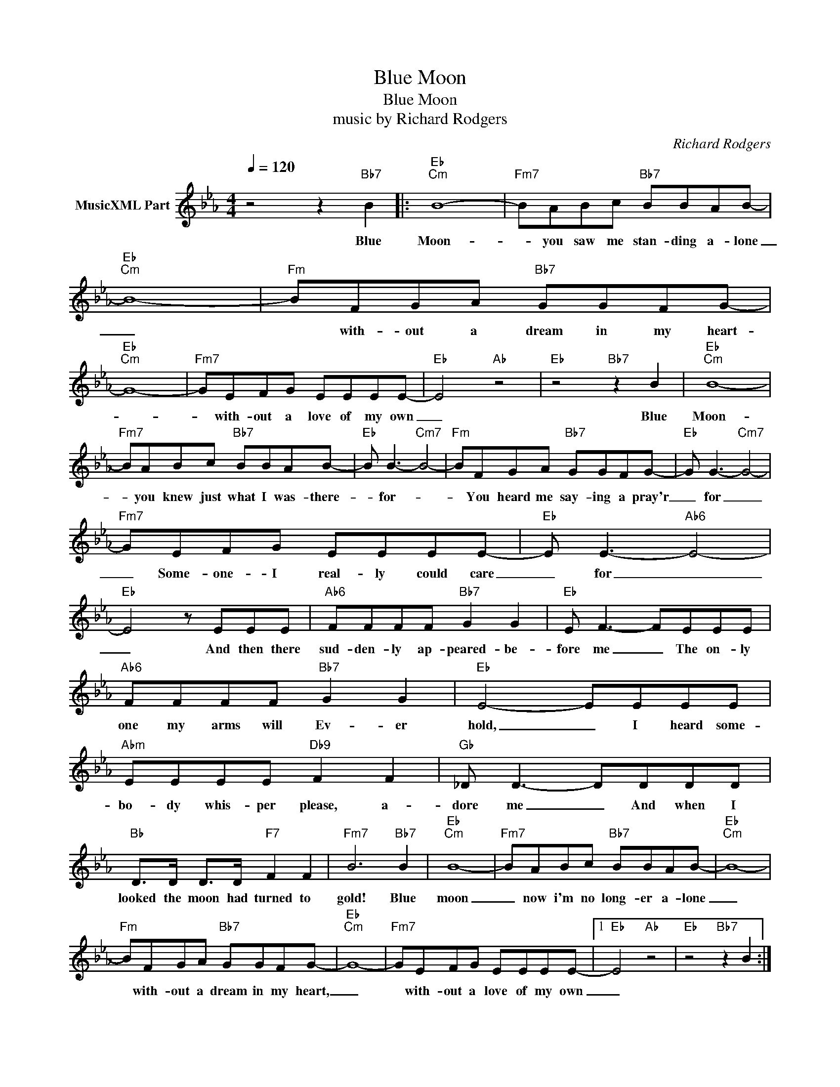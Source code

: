 X:1
T:Blue Moon
T:Blue Moon	
T:music by Richard Rodgers
C:Richard Rodgers
Z:All Rights Reserved
L:1/8
Q:1/4=120
M:4/4
K:Eb
V:1 treble nm="MusicXML Part"
%%MIDI channel 2
%%MIDI program 0
%%MIDI control 7 102
%%MIDI control 10 64
V:1
 z4 z2"Bb7" B2 |:"Eb""Cm" B8- |"Fm7" BABc"Bb7" BBAB- |"Eb""Cm" B8- |"Fm" BFGA"Bb7" GGFG- | %5
w: Blue|Moon-|* you saw me stan- ding a- lone|_|* with- out a dream in my heart-|
"Eb""Cm" G8- |"Fm7" GEFG EEEE- |"Eb" E4"Ab" z4 |"Eb" z4"Bb7" z2 B2 |"Eb""Cm" B8- | %10
w: |* with- out a love of my own|_|Blue|Moon-|
"Fm7" BABc"Bb7" BBAB- |"Eb" B B3-"Cm7" B4- |"Fm" BFGA"Bb7" GGFG- |"Eb" G G3-"Cm7" G4- | %14
w: * you knew just what I was- there-|* for- *|* You heard me say- ing a pray'r|_ for _|
"Fm7" GEFG EEEE- |"Eb" E E3-"Ab6" E4- |"Eb" E4 z EEE |"Ab6" FFFF"Bb7" G2 G2 |"Eb" E F3- FEEE | %19
w: _ Some- one- I real- ly could care|_ for _|_ And then there|sud- den- ly ap- peared- be-|fore me _ The on- ly|
"Ab6" FFFF"Bb7" G2 G2 |"Eb" E4- EEEE |"Abm" EEEE"Db9" F2 F2 |"Gb" _D D3- DDDD | %23
w: one my arms will Ev- er|hold, _ I heard some-|bo- dy whis- per please, a-|dore me _ And when I|
"Bb" D>D D>D"F7" F2 F2 |"Fm7" B6"Bb7" B2 |"Eb""Cm" B8- |"Fm7" BABc"Bb7" BBAB- |"Eb""Cm" B8- | %28
w: looked the moon had turned to|gold! Blue|moon|_ now i'm no long- er a- lone|_|
"Fm" BFGA"Bb7" GGFG- |"Eb""Cm" G8- |"Fm7" GEFG EEEE- |1"Eb" E4"Ab" z4 |"Eb" z4"Bb7" z2 B2 :|2 %33
w: * with- out a dream in my heart,|_|* with- out a love of my own|_||
"Eb" E4"Ab6" z4 ||"Eb" e8 |] %35
w: ||

